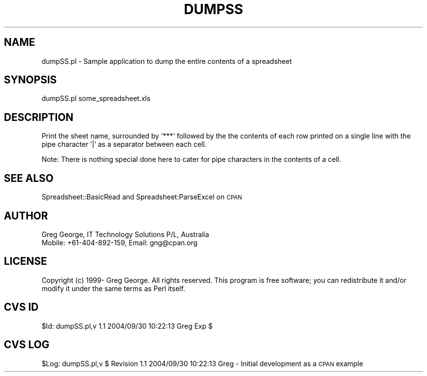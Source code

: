 .\" Automatically generated by Pod::Man 4.14 (Pod::Simple 3.40)
.\"
.\" Standard preamble:
.\" ========================================================================
.de Sp \" Vertical space (when we can't use .PP)
.if t .sp .5v
.if n .sp
..
.de Vb \" Begin verbatim text
.ft CW
.nf
.ne \\$1
..
.de Ve \" End verbatim text
.ft R
.fi
..
.\" Set up some character translations and predefined strings.  \*(-- will
.\" give an unbreakable dash, \*(PI will give pi, \*(L" will give a left
.\" double quote, and \*(R" will give a right double quote.  \*(C+ will
.\" give a nicer C++.  Capital omega is used to do unbreakable dashes and
.\" therefore won't be available.  \*(C` and \*(C' expand to `' in nroff,
.\" nothing in troff, for use with C<>.
.tr \(*W-
.ds C+ C\v'-.1v'\h'-1p'\s-2+\h'-1p'+\s0\v'.1v'\h'-1p'
.ie n \{\
.    ds -- \(*W-
.    ds PI pi
.    if (\n(.H=4u)&(1m=24u) .ds -- \(*W\h'-12u'\(*W\h'-12u'-\" diablo 10 pitch
.    if (\n(.H=4u)&(1m=20u) .ds -- \(*W\h'-12u'\(*W\h'-8u'-\"  diablo 12 pitch
.    ds L" ""
.    ds R" ""
.    ds C` ""
.    ds C' ""
'br\}
.el\{\
.    ds -- \|\(em\|
.    ds PI \(*p
.    ds L" ``
.    ds R" ''
.    ds C`
.    ds C'
'br\}
.\"
.\" Escape single quotes in literal strings from groff's Unicode transform.
.ie \n(.g .ds Aq \(aq
.el       .ds Aq '
.\"
.\" If the F register is >0, we'll generate index entries on stderr for
.\" titles (.TH), headers (.SH), subsections (.SS), items (.Ip), and index
.\" entries marked with X<> in POD.  Of course, you'll have to process the
.\" output yourself in some meaningful fashion.
.\"
.\" Avoid warning from groff about undefined register 'F'.
.de IX
..
.nr rF 0
.if \n(.g .if rF .nr rF 1
.if (\n(rF:(\n(.g==0)) \{\
.    if \nF \{\
.        de IX
.        tm Index:\\$1\t\\n%\t"\\$2"
..
.        if !\nF==2 \{\
.            nr % 0
.            nr F 2
.        \}
.    \}
.\}
.rr rF
.\" ========================================================================
.\"
.IX Title "DUMPSS 1"
.TH DUMPSS 1 "2004-09-30" "perl v5.32.0" "User Contributed Perl Documentation"
.\" For nroff, turn off justification.  Always turn off hyphenation; it makes
.\" way too many mistakes in technical documents.
.if n .ad l
.nh
.SH "NAME"
dumpSS.pl \- Sample application to dump the entire contents of a spreadsheet
.SH "SYNOPSIS"
.IX Header "SYNOPSIS"
dumpSS.pl some_spreadsheet.xls
.SH "DESCRIPTION"
.IX Header "DESCRIPTION"
Print the sheet name, surrounded by '***' followed by the the contents
of each row printed on a single line with the pipe character '|' as a
separator between each cell.
.PP
Note:  There is nothing special done here to cater for pipe characters
in the contents of a cell.
.SH "SEE ALSO"
.IX Header "SEE ALSO"
Spreadsheet::BasicRead and Spreadsheet:ParseExcel on \s-1CPAN\s0
.SH "AUTHOR"
.IX Header "AUTHOR"
.Vb 2
\& Greg George, IT Technology Solutions P/L, Australia
\& Mobile: +61\-404\-892\-159, Email: gng@cpan.org
.Ve
.SH "LICENSE"
.IX Header "LICENSE"
Copyright (c) 1999\- Greg George. All rights reserved. This
program is free software; you can redistribute it and/or modify it under
the same terms as Perl itself.
.SH "CVS ID"
.IX Header "CVS ID"
\&\f(CW$Id:\fR dumpSS.pl,v 1.1 2004/09/30 10:22:13 Greg Exp $
.SH "CVS LOG"
.IX Header "CVS LOG"
\&\f(CW$Log:\fR dumpSS.pl,v $
Revision 1.1  2004/09/30 10:22:13  Greg
\&\- Initial development as a \s-1CPAN\s0 example
